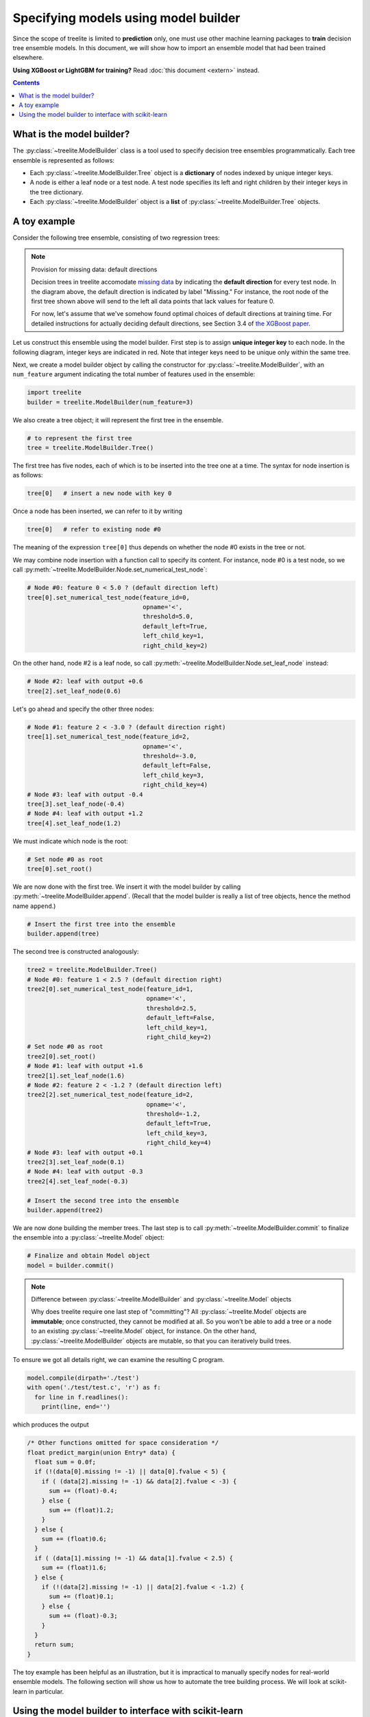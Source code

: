 Specifying models using model builder
=====================================

Since the scope of treelite is limited to **prediction** only, one must use
other machine learning packages to **train** decision tree ensemble models. In
this document, we will show how to import an ensemble model that had been
trained elsewhere.

**Using XGBoost or LightGBM for training?** Read :doc:`this document <extern>`
instead.

.. contents:: Contents
  :local:
  :backlinks: none

What is the model builder?
--------------------------
The :py:class:`~treelite.ModelBuilder` class is a tool used to specify decision
tree ensembles programmatically. Each tree ensemble is represented as follows:

* Each :py:class:`~treelite.ModelBuilder.Tree` object is a **dictionary** of
  nodes indexed by unique integer keys.
* A node is either a leaf node or a test node. A test node specifies its
  left and right children by their integer keys in the tree dictionary.
* Each :py:class:`~treelite.ModelBuilder` object is a **list** of
  :py:class:`~treelite.ModelBuilder.Tree` objects.

A toy example
-------------
Consider the following tree ensemble, consisting of two regression trees:

.. digraph:: toy1

  graph [fontname = "helvetica"];
  node [fontname = "helvetica"];
  edge [fontname = "helvetica"];
  0 [label="Feature 0 < 5.0 ?", shape=box];
  1 [label="Feature 2 < -3.0 ?", shape=box];
  2 [label="+0.6"];
  3 [label="-0.4"];
  4 [label="+1.2"];
  0 -> 1 [labeldistance=2.0, labelangle=45, headlabel="Yes/Missing           "];
  0 -> 2 [labeldistance=2.0, labelangle=-45, headlabel="No"];
  1 -> 3 [labeldistance=2.0, labelangle=45, headlabel="Yes"];
  1 -> 4 [labeldistance=2.0, labelangle=-45, headlabel="           No/Missing"];

.. digraph:: toy2

  graph [fontname = "helvetica"];
  node [fontname = "helvetica"];
  edge [fontname = "helvetica"];
  0 [label="Feature 1 < 2.5 ?", shape=box];
  1 [label="+1.6"];
  2 [label="Feature 2 < -1.2 ?", shape=box];
  3 [label="+0.1"];
  4 [label="-0.3"];
  0 -> 1 [labeldistance=2.0, labelangle=45, headlabel="Yes"];
  0 -> 2 [labeldistance=2.0, labelangle=-45, headlabel="           No/Missing"];
  2 -> 3 [labeldistance=2.0, labelangle=45, headlabel="Yes/Missing           "];
  2 -> 4 [labeldistance=2.0, labelangle=-45, headlabel="No"];

.. note:: Provision for missing data: default directions

  Decision trees in treelite accomodate `missing data
  <https://en.wikipedia.org/wiki/Missing_data>`_ by indicating the
  **default direction** for every test node. In the diagram above, the
  default direction is indicated by label "Missing." For instance, the root node
  of the first tree shown above will send to the left all data points that lack
  values for feature 0. 
  
  For now, let's assume that we've somehow found
  optimal choices of default directions at training time. For detailed
  instructions for actually deciding default directions, see Section 3.4
  of `the XGBoost paper <https://arxiv.org/pdf/1603.02754v3.pdf>`_.

.. role:: red

Let us construct this ensemble using the model builder. First step is to
assign **unique integer key** to each node. In the following diagram, 
integer keys are indicated in :red:`red`. Note that integer keys need to be 
unique only within the same tree.

.. digraph:: toy1_1

  graph [fontname = "helvetica"];
  node [fontname = "helvetica"];
  edge [fontname = "helvetica"];
  0 [label=<<FONT COLOR="red">0:</FONT> Feature 0 &lt; 5.0 ?>, shape=box];
  1 [label=<<FONT COLOR="red">1:</FONT> Feature 2 &lt; -3.0 ?>, shape=box];
  2 [label=<<FONT COLOR="red">2:</FONT> +0.6>];
  3 [label=<<FONT COLOR="red">3:</FONT> -0.4>];
  4 [label=<<FONT COLOR="red">4:</FONT> +1.2>];
  0 -> 1 [labeldistance=2.0, labelangle=45, headlabel="Yes/Missing           "];
  0 -> 2 [labeldistance=2.0, labelangle=-45, headlabel="No"];
  1 -> 3 [labeldistance=2.0, labelangle=45, headlabel="Yes"];
  1 -> 4 [labeldistance=2.0, labelangle=-45, headlabel="           No/Missing"];

.. digraph:: toy2_1

  graph [fontname = "helvetica"];
  node [fontname = "helvetica"];
  edge [fontname = "helvetica"];
  0 [label=<<FONT COLOR="red">0:</FONT> Feature 1 &lt; 2.5 ?>, shape=box];
  1 [label=<<FONT COLOR="red">1:</FONT> +1.6>];
  2 [label=<<FONT COLOR="red">2:</FONT> Feature 2 &lt; -1.2 ?>, shape=box];
  3 [label=<<FONT COLOR="red">3:</FONT> +0.1>];
  4 [label=<<FONT COLOR="red">4:</FONT> -0.3>];
  0 -> 1 [labeldistance=2.0, labelangle=45, headlabel="Yes"];
  0 -> 2 [labeldistance=2.0, labelangle=-45, headlabel="           No/Missing"];
  2 -> 3 [labeldistance=2.0, labelangle=45, headlabel="Yes/Missing           "];
  2 -> 4 [labeldistance=2.0, labelangle=-45, headlabel="No"];

Next, we create a model builder object by calling the constructor for
:py:class:`~treelite.ModelBuilder`, with an ``num_feature`` argument indicating
the total number of features used in the ensemble:

.. code-block:: python

  import treelite
  builder = treelite.ModelBuilder(num_feature=3)

We also create a tree object; it will represent the first tree in the ensemble.

.. code-block:: python

  # to represent the first tree
  tree = treelite.ModelBuilder.Tree()

The first tree has five nodes, each of which is to be inserted into the tree
one at a time. The syntax for node insertion is as follows:

.. code-block:: python
  
  tree[0]   # insert a new node with key 0

Once a node has been inserted, we can refer to it by writing

.. code-block:: python
  
  tree[0]   # refer to existing node #0

The meaning of the expression ``tree[0]`` thus depends on whether the node #0
exists in the tree or not.

We may combine node insertion with a function call to specify its content.
For instance, node #0 is a test node, so we call
:py:meth:`~treelite.ModelBuilder.Node.set_numerical_test_node`:

.. code-block:: python

  # Node #0: feature 0 < 5.0 ? (default direction left)
  tree[0].set_numerical_test_node(feature_id=0,
                                  opname='<',
                                  threshold=5.0,
                                  default_left=True,
                                  left_child_key=1,
                                  right_child_key=2)

On the other hand, node #2 is a leaf node, so call
:py:meth:`~treelite.ModelBuilder.Node.set_leaf_node` instead:

.. code-block:: python

  # Node #2: leaf with output +0.6
  tree[2].set_leaf_node(0.6)

Let's go ahead and specify the other three nodes:

.. code-block:: python

  # Node #1: feature 2 < -3.0 ? (default direction right)
  tree[1].set_numerical_test_node(feature_id=2,
                                  opname='<',
                                  threshold=-3.0,
                                  default_left=False,
                                  left_child_key=3,
                                  right_child_key=4)
  # Node #3: leaf with output -0.4
  tree[3].set_leaf_node(-0.4)
  # Node #4: leaf with output +1.2
  tree[4].set_leaf_node(1.2)

We must indicate which node is the root:

.. code-block:: python
  
  # Set node #0 as root 
  tree[0].set_root()

We are now done with the first tree. We insert it with the model builder
by calling :py:meth:`~treelite.ModelBuilder.append`. (Recall that the model
builder is really a list of tree objects, hence the method name ``append``.)

.. code-block:: python

  # Insert the first tree into the ensemble
  builder.append(tree)

The second tree is constructed analogously:

.. code-block:: python

  tree2 = treelite.ModelBuilder.Tree()
  # Node #0: feature 1 < 2.5 ? (default direction right)
  tree2[0].set_numerical_test_node(feature_id=1,
                                   opname='<',
                                   threshold=2.5,
                                   default_left=False,
                                   left_child_key=1,
                                   right_child_key=2)
  # Set node #0 as root
  tree2[0].set_root()
  # Node #1: leaf with output +1.6
  tree2[1].set_leaf_node(1.6)
  # Node #2: feature 2 < -1.2 ? (default direction left)
  tree2[2].set_numerical_test_node(feature_id=2,
                                   opname='<',
                                   threshold=-1.2,
                                   default_left=True,
                                   left_child_key=3,
                                   right_child_key=4)
  # Node #3: leaf with output +0.1
  tree2[3].set_leaf_node(0.1)
  # Node #4: leaf with output -0.3
  tree2[4].set_leaf_node(-0.3)

  # Insert the second tree into the ensemble
  builder.append(tree2)

We are now done building the member trees. The last step is to call
:py:meth:`~treelite.ModelBuilder.commit` to finalize the ensemble into
a :py:class:`~treelite.Model` object:

.. code-block:: python

  # Finalize and obtain Model object
  model = builder.commit()

.. note:: Difference between :py:class:`~treelite.ModelBuilder` and
  :py:class:`~treelite.Model` objects

  Why does treelite require one last step of "committing"? All
  :py:class:`~treelite.Model` objects are **immutable**; once constructed,
  they cannot be modified at all. So you won't be able to add a tree or a node
  to an existing :py:class:`~treelite.Model` object, for instance. On the other
  hand, :py:class:`~treelite.ModelBuilder` objects are mutable, so that you
  can iteratively build trees.

To ensure we got all details right, we can examine the resulting C program.

.. code-block:: python

  model.compile(dirpath='./test')
  with open('./test/test.c', 'r') as f:
    for line in f.readlines():
      print(line, end='')

which produces the output

.. code-block:: c

  /* Other functions omitted for space consideration */
  float predict_margin(union Entry* data) {
    float sum = 0.0f;
    if (!(data[0].missing != -1) || data[0].fvalue < 5) {
      if ( (data[2].missing != -1) && data[2].fvalue < -3) {
        sum += (float)-0.4;
      } else {
        sum += (float)1.2;
      }
    } else {
      sum += (float)0.6;
    }
    if ( (data[1].missing != -1) && data[1].fvalue < 2.5) {
      sum += (float)1.6;
    } else {
      if (!(data[2].missing != -1) || data[2].fvalue < -1.2) {
        sum += (float)0.1;
      } else {
        sum += (float)-0.3;
      }
    }
    return sum;
  }

The toy example has been helpful as an illustration, but it is impractical
to manually specify nodes for real-world ensemble models. The following section
will show us how to automate the tree building process. We will look at
scikit-learn in particular.

Using the model builder to interface with scikit-learn
------------------------------------------------------
**Scikit-learn** (`scikit-learn/scikit-learn
<https://github.com/scikit-learn/scikit-learn>`_) is a Python machine learning
package known for its versatility and ease of use. It supports a wide variety
of models and algorithms. 

Treelite will be able to work with any decision tree ensemble models produced
by scikit-learn. In particular, it will be able to work with

* :py:class:`sklearn.ensemble.GradientBoostingClassifier`
* :py:class:`sklearn.ensemble.GradientBoostingRegressor`
* :py:class:`sklearn.ensemble.RandomForestClassifier`
* :py:class:`sklearn.ensemble.RandomForestRegressor`

.. note:: Why scikit-learn? How about other packages?

  We had to pick a specific example for programmatic tree construction, so we
  chose scikit-learn. If you're using another package, don't use heart. As you
  read through the rest of section, notice how specific pieces of information
  about the tree ensemble model are being extracted. As long as your choice
  of package exposes equivalent information, you'll be able to adapt the example
  to your needs.

.. note:: Adaboost ensembles not yet supported

  Treelite currently does not support weighting of member trees, so you won't
  be able to use Adaboost ensembles.

Let's start with the `Boston house prices dataset <https://archive.ics.uci.edu/
ml/machine-learning-databases/housing/housing.names>`_, a regression problem.
(Classification problems are somewhat trickier, so we'll save them for later.)

.. code-block:: python

  import sklearn.datasets
  import sklearn.ensemble
  # Load the Boston housing dataset
  X, y = sklearn.datasets.load_boston(return_X_y=True)
  # Train a random forest regressor with 10 trees
  clf = sklearn.ensemble.RandomForestRegressor(n_estimators=10)
  clf.fit(X, y)

We shall programmatically construct :py:class:`~treelite.ModelBuilder.Tree`
objects from internal attributes of the scikit-learn model. We only need
to define a few helper functions.

For the rest of sections, we'll be diving into lots of details that are specific
to scikit-learn. Many details have been adopted from `this reference page <http:
//scikit-learn.org/stable/auto_examples/tree/plot_unveil_tree_structure.html>`_.

**The function process_model()** takes in a scikit-learn ensemble object and
returns the completed :py:class:`~treelite.Model` object:

.. code-block:: python

  def process_model(sklearn_model):
    # Initialize treelite model builder
    builder = treelite.ModelBuilder(num_feature=sklearn_model.n_features_)

    # Iterate over individual trees
    for i in range(sklearn_model.n_estimators):
      # Process the i-th tree and add to the builder
      builder.append( process_tree(sklearn_model.estimators_[i].tree_) )
    
    return builder.commit()

The usage of this function is as follows:

.. code-block:: python

  model = process_model(clf)

We won't have space here to discuss all internals of scikit-learn objects, but
a few details should be noted:

* The attribute ``n_features_`` stores the number of features used anywhere
  in the tree ensemble.
* The attribute ``n_estimators`` stores the number of member trees.
* The attribute ``estimators_`` is an array of handles that store the individual
  member trees. To access the object for the ``i``-th tree, write
  ``estimators_[i].tree_``. This object will be passed to the function
  ``process_tree()``.

**The function process_tree()** takes in a single scikit-learn tree object
and returns an object of type :py:class:`~treelite.ModelBuilder.Tree`:

.. code-block:: python

  def process_tree(sklearn_tree):
    treelite_tree = treelite.ModelBuilder.Tree()
    # Node #0 is always root for scikit-learn decision trees
    treelite_tree[0].set_root()

    # Iterate over each node: node ID ranges from 0 to [node_count]-1
    for node_id in range(sklearn_tree.node_count):
      process_node(treelite_tree, sklearn_tree, node_id)

    return treelite_tree

Explanations:

* The attribute ``node_count`` stores the number of nodes in the decision tree.
* Each node in the tree has a unique ID ranging from 0 to ``[node_count]-1``.

**The function process_node()** determines whether each node is a leaf node
or a test node. It does so by looking at the attribute ``children_left``:
If the left child of the node is set to -1, that node is thought to be
a leaf node.

.. code-block:: python

  def process_node(treelite_tree, sklearn_tree, node_id):
    if sklearn_tree.children_left[node_id] == -1:  # leaf node
      process_leaf_node(treelite_tree, sklearn_tree, node_id)
    else:                                          # test node
      process_test_node(treelite_tree, sklearn_tree, node_id)

**The function process_test_node()** extracts the content of a test node
and passes it to the :py:class:`~treelite.ModelBuilder.Tree` object that is
being constructed.

.. code-block:: python

  def process_test_node(treelite_tree, sklearn_tree, node_id):
    # Initialize the test node with given node ID
    treelite_tree[node_id].set_numerical_test_node(
                          feature_id=sklearn_tree.feature[node_id],
                          opname='<=',
                          threshold=sklearn_tree.threshold[node_id],
                          default_left=True,            # see note
                          left_child_key=sklearn_tree.children_left[node_id],
                          right_child_key=sklearn_tree.children_right[node_id])

Explanations:

* The attribute ``feature`` is the array containing feature indices used
  in test nodes.
* The attribute ``threshold`` is the array containing threshold values used
  in test nodes.
* All tests are in the form of ``[feature value] <= [threshold]``.
* The attributes ``children_left`` and ``children_right`` together store
  children's IDs for test nodes.

.. note:: Scikit-learn and missing data

  Scikit-learn handles missing data differently than XGBoost and treelite.
  Before training an ensemble model, you'll have to `impute
  <http://scikit-learn.org/stable/modules/preprocessing.html#imputation>`_
  missing values. For this reason, test nodes in scikit-learn tree models will
  contain no "default direction." We will assign ``default_left=True``
  arbitrarily for test nodes to keep treelite happy.

**The function process_leaf_node()** defines a leaf node:

.. code-block:: python

  def process_leaf_node(treelite_tree, sklearn_tree, node_id):
    leaf_value = sklearn_tree.value[node_id].squeeze()
    # Initialize the leaf node with given node ID
    treelite_tree[node_id].set_leaf_node(leaf_value)
